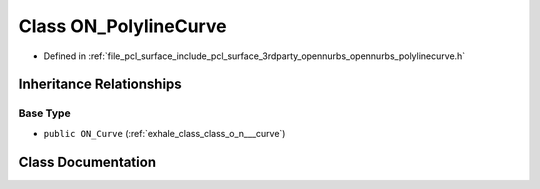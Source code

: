 .. _exhale_class_class_o_n___polyline_curve:

Class ON_PolylineCurve
======================

- Defined in :ref:`file_pcl_surface_include_pcl_surface_3rdparty_opennurbs_opennurbs_polylinecurve.h`


Inheritance Relationships
-------------------------

Base Type
*********

- ``public ON_Curve`` (:ref:`exhale_class_class_o_n___curve`)


Class Documentation
-------------------


.. doxygenclass:: ON_PolylineCurve
   :members:
   :protected-members:
   :undoc-members: